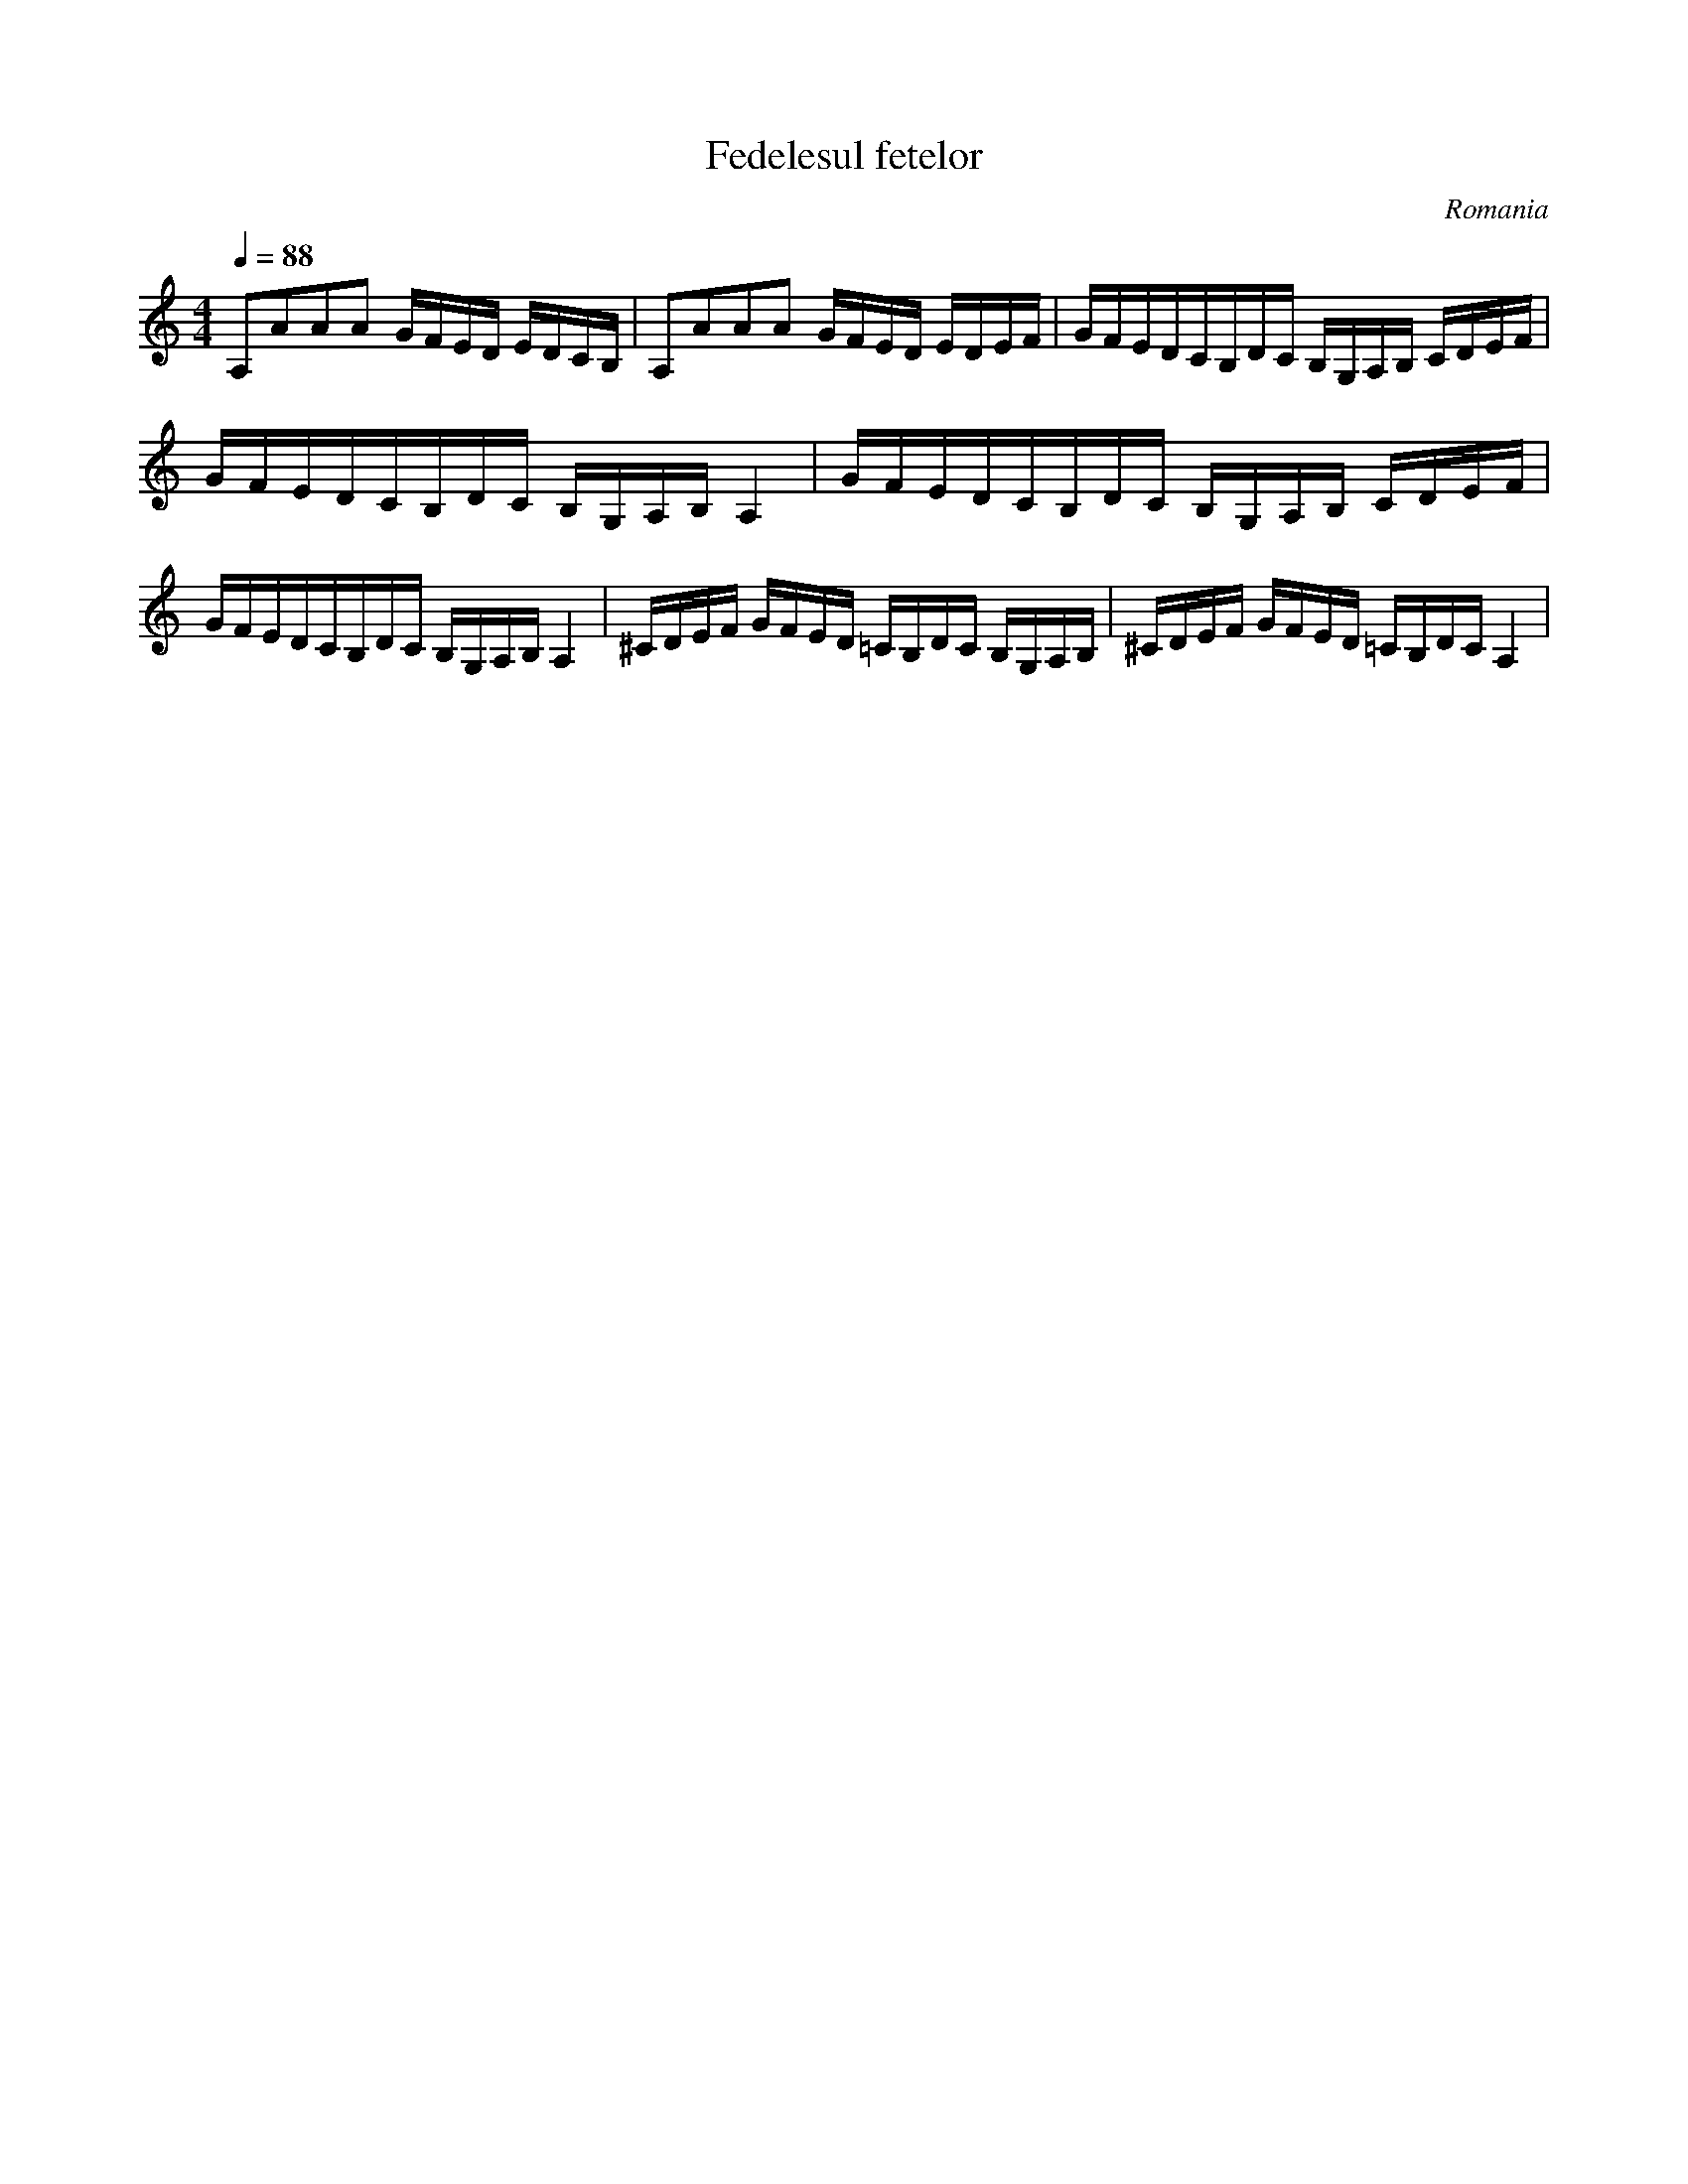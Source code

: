 X: 110
T: Fedelesul fetelor
O: Romania
F: http://www.youtube.com/watch?v=aF5TU83jlpQ
F: http://www.youtube.com/watch?v=2JfuljoJc7A
M: 4/4
L: 1/8
Q: 1/4=88
K: Am
%%MIDI drum dzdzdddz 35 35 35 35 35
%%MIDI drumon
 A,AAA G/F/E/D/ E/D/C/B,/                  |\
 A,AAA G/F/E/D/ E/D/E/F/                   |\
 G/F/E/D/C/B,/D/C/ B,/G,/A,/B,/ C/D/E/F/   |
 G/F/E/D/C/B,/D/C/ B,/G,/A,/B,/ A,2        |\
 G/F/E/D/C/B,/D/C/ B,/G,/A,/B,/ C/D/E/F/   |
 G/F/E/D/C/B,/D/C/ B,/G,/A,/B,/ A,2        |\
 ^C/D/E/F/ G/F/E/D/ =C/B,/D/C/ B,/G,/A,/B,/|\
 ^C/D/E/F/ G/F/E/D/ =C/B,/D/C/ A,2         |
